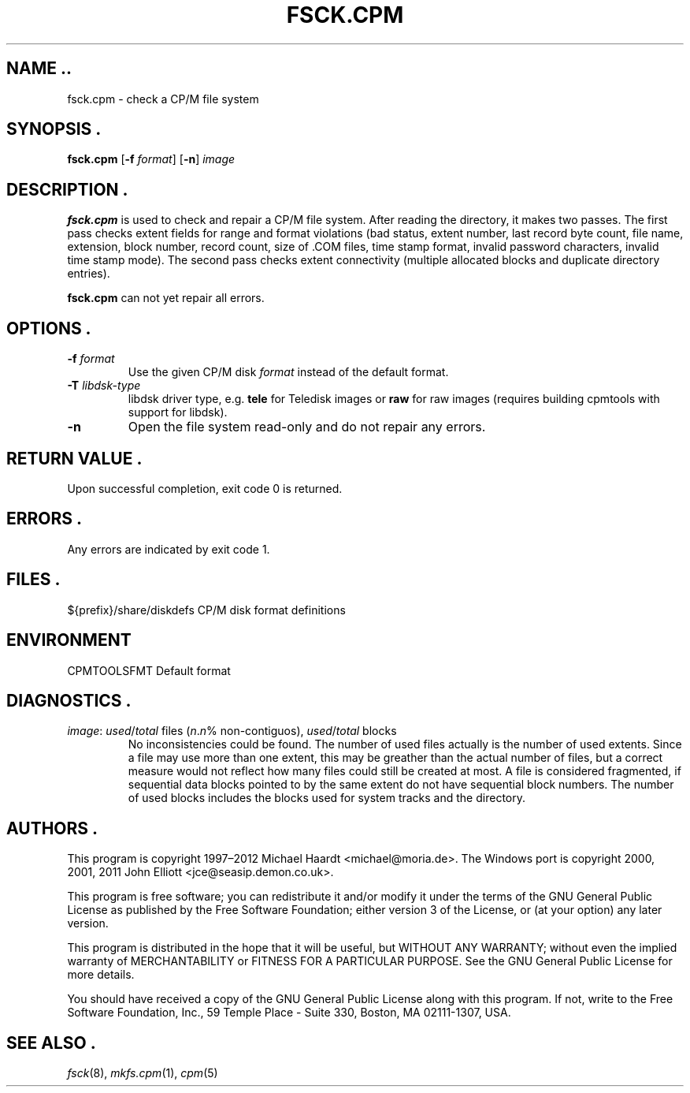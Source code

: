 .TH FSCK.CPM 1 "April 5, 2014" "CP/M tools" "User commands"
.SH NAME ..\"{{{roff}}}\"{{{
fsck.cpm \- check a CP/M file system
.\"}}}
.SH SYNOPSIS .\"{{{
.ad l
.B fsck.cpm
.RB [ \-f
.IR format ]
.RB [ \-n ]
.I image
.ad b
.\"}}}
.SH DESCRIPTION .\"{{{
\fBfsck.cpm\fP is used to check and repair a CP/M file system.  After
reading the directory, it makes two passes.  The first pass checks extent
fields for range and format violations (bad status, extent number, last
record byte count, file name, extension, block number, record count,
size of \&.COM files, time stamp format, invalid password characters,
invalid time stamp mode).  The second pass checks extent connectivity
(multiple allocated blocks and duplicate directory entries).
.P
\fBfsck.cpm\fP can not yet repair all errors.
.\"}}}
.SH OPTIONS .\"{{{
.IP "\fB\-f\fP \fIformat\fP"
Use the given CP/M disk \fIformat\fP instead of the default format.
.IP "\fB\-T\fP \fIlibdsk-type\fP"
libdsk driver type, e.g. \fBtele\fP for Teledisk images or \fBraw\fP for raw images 
(requires building cpmtools with support for libdsk).
.IP "\fB\-n\fP"
Open the file system read-only and do not repair any errors.
.\"}}}
.SH "RETURN VALUE" .\"{{{
Upon successful completion, exit code 0 is returned.
.\"}}}
.SH ERRORS .\"{{{
Any errors are indicated by exit code 1.
.\"}}}
.SH FILES .\"{{{
${prefix}/share/diskdefs	CP/M disk format definitions
.\"}}}
.SH ENVIRONMENT \"{{{
CPMTOOLSFMT     Default format
.\"}}}
.SH DIAGNOSTICS .\"{{{
.IP "\fIimage\fP: \fIused\fP/\fItotal\fP files (\fIn\fP.\fIn\fP% non-contiguos), \fIused\fP/\fItotal\fP blocks"
No inconsistencies could be found.  The number of used files actually
is the number of used extents.  Since a file may use more than
one extent, this may be greather than the actual number of files, but a
correct measure would not reflect how many files could still be created
at most.  A file is considered fragmented, if sequential data blocks
pointed to by the same extent do not have sequential block numbers.
The number of used blocks includes the blocks used for system tracks
and the directory.
.\"}}}
.SH AUTHORS .\"{{{
This program is copyright 1997\(en2012 Michael Haardt
<michael@moria.de>.  The Windows port is copyright 2000, 2001, 2011 John Elliott
<jce@seasip.demon.co.uk>.
.PP
This program is free software; you can redistribute it and/or modify
it under the terms of the GNU General Public License as published by
the Free Software Foundation; either version 3 of the License, or
(at your option) any later version.
.PP
This program is distributed in the hope that it will be useful,
but WITHOUT ANY WARRANTY; without even the implied warranty of
MERCHANTABILITY or FITNESS FOR A PARTICULAR PURPOSE.  See the
GNU General Public License for more details.
.PP
You should have received a copy of the GNU General Public License along
with this program.  If not, write to the Free Software Foundation, Inc.,
59 Temple Place - Suite 330, Boston, MA 02111-1307, USA.
.\"}}}
.SH "SEE ALSO" .\"{{{
.IR fsck (8),
.IR mkfs.cpm (1),
.IR cpm (5)
.\"}}}
